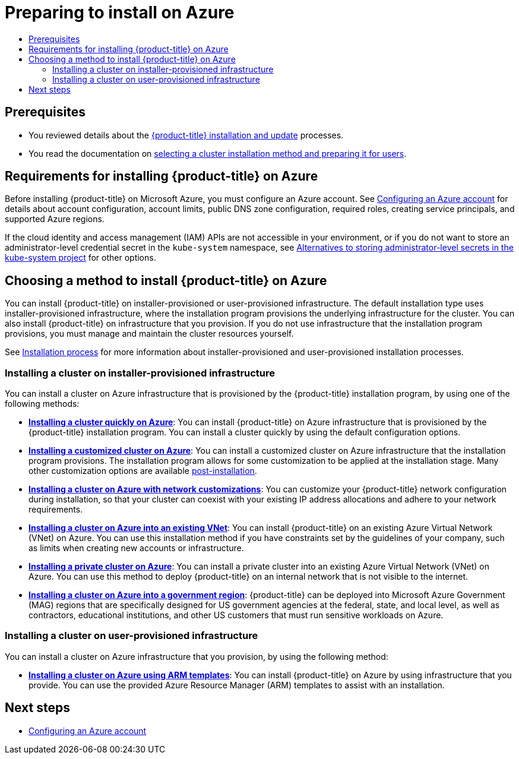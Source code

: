 :_mod-docs-content-type: ASSEMBLY
[id="preparing-to-install-on-azure"]
= Preparing to install on Azure
// The {product-title} attribute provides the context-sensitive name of the relevant OpenShift distribution, for example, "OpenShift Container Platform" or "OKD". The {product-version} attribute provides the product version relative to the distribution, for example "4.9".
// {product-title} and {product-version} are parsed when AsciiBinder queries the _distro_map.yml file in relation to the base branch of a pull request.
// See https://github.com/openshift/openshift-docs/blob/main/contributing_to_docs/doc_guidelines.adoc#product-name-and-version for more information on this topic.
// Other common attributes are defined in the following lines:
:data-uri:
:icons:
:experimental:
:toc: macro
:toc-title:
:imagesdir: images
:prewrap!:
:op-system-first: Red Hat Enterprise Linux CoreOS (RHCOS)
:op-system: RHCOS
:op-system-lowercase: rhcos
:op-system-base: RHEL
:op-system-base-full: Red Hat Enterprise Linux (RHEL)
:op-system-version: 8.x
:tsb-name: Template Service Broker
:kebab: image:kebab.png[title="Options menu"]
:rh-openstack-first: Red Hat OpenStack Platform (RHOSP)
:rh-openstack: RHOSP
:ai-full: Assisted Installer
:ai-version: 2.3
:cluster-manager-first: Red Hat OpenShift Cluster Manager
:cluster-manager: OpenShift Cluster Manager
:cluster-manager-url: link:https://console.redhat.com/openshift[OpenShift Cluster Manager Hybrid Cloud Console]
:cluster-manager-url-pull: link:https://console.redhat.com/openshift/install/pull-secret[pull secret from the Red Hat OpenShift Cluster Manager]
:insights-advisor-url: link:https://console.redhat.com/openshift/insights/advisor/[Insights Advisor]
:hybrid-console: Red Hat Hybrid Cloud Console
:hybrid-console-second: Hybrid Cloud Console
:oadp-first: OpenShift API for Data Protection (OADP)
:oadp-full: OpenShift API for Data Protection
:oc-first: pass:quotes[OpenShift CLI (`oc`)]
:product-registry: OpenShift image registry
:rh-storage-first: Red Hat OpenShift Data Foundation
:rh-storage: OpenShift Data Foundation
:rh-rhacm-first: Red Hat Advanced Cluster Management (RHACM)
:rh-rhacm: RHACM
:rh-rhacm-version: 2.8
:sandboxed-containers-first: OpenShift sandboxed containers
:sandboxed-containers-operator: OpenShift sandboxed containers Operator
:sandboxed-containers-version: 1.3
:sandboxed-containers-version-z: 1.3.3
:sandboxed-containers-legacy-version: 1.3.2
:cert-manager-operator: cert-manager Operator for Red Hat OpenShift
:secondary-scheduler-operator-full: Secondary Scheduler Operator for Red Hat OpenShift
:secondary-scheduler-operator: Secondary Scheduler Operator
// Backup and restore
:velero-domain: velero.io
:velero-version: 1.11
:launch: image:app-launcher.png[title="Application Launcher"]
:mtc-short: MTC
:mtc-full: Migration Toolkit for Containers
:mtc-version: 1.8
:mtc-version-z: 1.8.0
// builds (Valid only in 4.11 and later)
:builds-v2title: Builds for Red Hat OpenShift
:builds-v2shortname: OpenShift Builds v2
:builds-v1shortname: OpenShift Builds v1
//gitops
:gitops-title: Red Hat OpenShift GitOps
:gitops-shortname: GitOps
:gitops-ver: 1.1
:rh-app-icon: image:red-hat-applications-menu-icon.jpg[title="Red Hat applications"]
//pipelines
:pipelines-title: Red Hat OpenShift Pipelines
:pipelines-shortname: OpenShift Pipelines
:pipelines-ver: pipelines-1.12
:pipelines-version-number: 1.12
:tekton-chains: Tekton Chains
:tekton-hub: Tekton Hub
:artifact-hub: Artifact Hub
:pac: Pipelines as Code
//odo
:odo-title: odo
//OpenShift Kubernetes Engine
:oke: OpenShift Kubernetes Engine
//OpenShift Platform Plus
:opp: OpenShift Platform Plus
//openshift virtualization (cnv)
:VirtProductName: OpenShift Virtualization
:VirtVersion: 4.14
:KubeVirtVersion: v0.59.0
:HCOVersion: 4.14.0
:CNVNamespace: openshift-cnv
:CNVOperatorDisplayName: OpenShift Virtualization Operator
:CNVSubscriptionSpecSource: redhat-operators
:CNVSubscriptionSpecName: kubevirt-hyperconverged
:delete: image:delete.png[title="Delete"]
//distributed tracing
:DTProductName: Red Hat OpenShift distributed tracing platform
:DTShortName: distributed tracing platform
:DTProductVersion: 2.9
:JaegerName: Red Hat OpenShift distributed tracing platform (Jaeger)
:JaegerShortName: distributed tracing platform (Jaeger)
:JaegerVersion: 1.47.0
:OTELName: Red Hat OpenShift distributed tracing data collection
:OTELShortName: distributed tracing data collection
:OTELOperator: Red Hat OpenShift distributed tracing data collection Operator
:OTELVersion: 0.81.0
:TempoName: Red Hat OpenShift distributed tracing platform (Tempo)
:TempoShortName: distributed tracing platform (Tempo)
:TempoOperator: Tempo Operator
:TempoVersion: 2.1.1
//logging
:logging-title: logging subsystem for Red Hat OpenShift
:logging-title-uc: Logging subsystem for Red Hat OpenShift
:logging: logging subsystem
:logging-uc: Logging subsystem
//serverless
:ServerlessProductName: OpenShift Serverless
:ServerlessProductShortName: Serverless
:ServerlessOperatorName: OpenShift Serverless Operator
:FunctionsProductName: OpenShift Serverless Functions
//service mesh v2
:product-dedicated: Red Hat OpenShift Dedicated
:product-rosa: Red Hat OpenShift Service on AWS
:SMProductName: Red Hat OpenShift Service Mesh
:SMProductShortName: Service Mesh
:SMProductVersion: 2.4.4
:MaistraVersion: 2.4
//Service Mesh v1
:SMProductVersion1x: 1.1.18.2
//Windows containers
:productwinc: Red Hat OpenShift support for Windows Containers
// Red Hat Quay Container Security Operator
:rhq-cso: Red Hat Quay Container Security Operator
// Red Hat Quay
:quay: Red Hat Quay
:sno: single-node OpenShift
:sno-caps: Single-node OpenShift
//TALO and Redfish events Operators
:cgu-operator-first: Topology Aware Lifecycle Manager (TALM)
:cgu-operator-full: Topology Aware Lifecycle Manager
:cgu-operator: TALM
:redfish-operator: Bare Metal Event Relay
//Formerly known as CodeReady Containers and CodeReady Workspaces
:openshift-local-productname: Red Hat OpenShift Local
:openshift-dev-spaces-productname: Red Hat OpenShift Dev Spaces
// Factory-precaching-cli tool
:factory-prestaging-tool: factory-precaching-cli tool
:factory-prestaging-tool-caps: Factory-precaching-cli tool
:openshift-networking: Red Hat OpenShift Networking
// TODO - this probably needs to be different for OKD
//ifdef::openshift-origin[]
//:openshift-networking: OKD Networking
//endif::[]
// logical volume manager storage
:lvms-first: Logical volume manager storage (LVM Storage)
:lvms: LVM Storage
//Operator SDK version
:osdk_ver: 1.31.0
//Operator SDK version that shipped with the previous OCP 4.x release
:osdk_ver_n1: 1.28.0
//Next-gen (OCP 4.14+) Operator Lifecycle Manager, aka "v1"
:olmv1: OLM 1.0
:olmv1-first: Operator Lifecycle Manager (OLM) 1.0
:ztp-first: GitOps Zero Touch Provisioning (ZTP)
:ztp: GitOps ZTP
:3no: three-node OpenShift
:3no-caps: Three-node OpenShift
:run-once-operator: Run Once Duration Override Operator
// Web terminal
:web-terminal-op: Web Terminal Operator
:devworkspace-op: DevWorkspace Operator
:secrets-store-driver: Secrets Store CSI driver
:secrets-store-operator: Secrets Store CSI Driver Operator
//AWS STS
:sts-first: Security Token Service (STS)
:sts-full: Security Token Service
:sts-short: STS
//Cloud provider names
//AWS
:aws-first: Amazon Web Services (AWS)
:aws-full: Amazon Web Services
:aws-short: AWS
//GCP
:gcp-first: Google Cloud Platform (GCP)
:gcp-full: Google Cloud Platform
:gcp-short: GCP
//alibaba cloud
:alibaba: Alibaba Cloud
// IBM Cloud VPC
:ibmcloudVPCProductName: IBM Cloud VPC
:ibmcloudVPCRegProductName: IBM(R) Cloud VPC
// IBM Cloud
:ibm-cloud-bm: IBM Cloud Bare Metal (Classic)
:ibm-cloud-bm-reg: IBM Cloud(R) Bare Metal (Classic)
// IBM Power
:ibmpowerProductName: IBM Power
:ibmpowerRegProductName: IBM(R) Power
// IBM zSystems
:ibmzProductName: IBM Z
:ibmzRegProductName: IBM(R) Z
:linuxoneProductName: IBM(R) LinuxONE
//Azure
:azure-full: Microsoft Azure
:azure-short: Azure
//vSphere
:vmw-full: VMware vSphere
:vmw-short: vSphere
//Oracle
:oci-first: Oracle(R) Cloud Infrastructure
:oci: OCI
:ocvs-first: Oracle(R) Cloud VMware Solution (OCVS)
:ocvs: OCVS
:context: preparing-to-install-on-azure

toc::[]

[id="preparing-to-install-on-azure-prerequisites"]
== Prerequisites

* You reviewed details about the xref:../../architecture/architecture-installation.adoc#architecture-installation[{product-title} installation and update] processes.
* You read the documentation on xref:../../installing/installing-preparing.adoc#installing-preparing[selecting a cluster installation method and preparing it for users].

[id="requirements-for-installing-ocp-on-azure"]
== Requirements for installing {product-title} on Azure

Before installing {product-title} on Microsoft Azure, you must configure an Azure account. See xref:../../installing/installing_azure/installing-azure-account.adoc#installing-azure-account[Configuring an Azure account] for details about account configuration, account limits, public DNS zone configuration, required roles, creating service principals, and supported Azure regions.

If the cloud identity and access management (IAM) APIs are not accessible in your environment, or if you do not want to store an administrator-level credential secret in the `kube-system` namespace, see xref:../../installing/installing_azure/installing-azure-customizations.adoc#installing-azure-manual-modes_installing-azure-customizations[Alternatives to storing administrator-level secrets in the kube-system project] for other options.

[id="choosing-an-method-to-install-ocp-on-azure"]
== Choosing a method to install {product-title} on Azure

You can install {product-title} on installer-provisioned or user-provisioned infrastructure. The default installation type uses installer-provisioned infrastructure, where the installation program provisions the underlying infrastructure for the cluster. You can also install {product-title} on infrastructure that you provision. If you do not use infrastructure that the installation program provisions, you must manage and maintain the cluster resources yourself.

See xref:../../architecture/architecture-installation.adoc#installation-process_architecture-installation[Installation process] for more information about installer-provisioned and user-provisioned installation processes.

[id="choosing-an-method-to-install-ocp-on-azure-installer-provisioned"]
=== Installing a cluster on installer-provisioned infrastructure

You can install a cluster on Azure infrastructure that is provisioned by the {product-title} installation program, by using one of the following methods:

* **xref:../../installing/installing_azure/installing-azure-default.adoc#installing-azure-default[Installing a cluster quickly on Azure]**: You can install {product-title} on Azure infrastructure that is provisioned by the {product-title} installation program. You can install a cluster quickly by using the default configuration options.

* **xref:../../installing/installing_azure/installing-azure-customizations.adoc#installing-azure-customizations[Installing a customized cluster on Azure]**: You can install a customized cluster on Azure infrastructure that the installation program provisions. The installation program allows for some customization to be applied at the installation stage. Many other customization options are available xref:../../post_installation_configuration/cluster-tasks.adoc#post-install-cluster-tasks[post-installation].

* **xref:../../installing/installing_azure/installing-azure-network-customizations.adoc#installing-azure-network-customizations[Installing a cluster on Azure with network customizations]**: You can customize your {product-title} network configuration during installation, so that your cluster can coexist with your existing IP address allocations and adhere to your network requirements.

* **xref:../../installing/installing_azure/installing-azure-vnet.adoc#installing-azure-vnet[Installing a cluster on Azure into an existing VNet]**: You can install {product-title} on an existing Azure Virtual Network (VNet) on Azure. You can use this installation method if you have constraints set by the guidelines of your company, such as limits when creating new accounts or infrastructure.

* **xref:../../installing/installing_azure/installing-azure-private.adoc#installing-azure-private[Installing a private cluster on Azure]**: You can install a private cluster into an existing Azure Virtual Network (VNet) on Azure. You can use this method to deploy {product-title} on an internal network that is not visible to the internet.

* **xref:../../installing/installing_azure/installing-azure-government-region.adoc#installing-azure-government-region[Installing a cluster on Azure into a government region]**: {product-title} can be deployed into Microsoft Azure Government (MAG) regions that are specifically designed for US government agencies at the federal, state, and local level, as well as contractors, educational institutions, and other US customers that must run sensitive workloads on Azure.

[id="choosing-an-method-to-install-ocp-on-azure-user-provisioned"]
=== Installing a cluster on user-provisioned infrastructure

You can install a cluster on Azure infrastructure that you provision, by using the following method:

* **xref:../../installing/installing_azure/installing-azure-user-infra.adoc#installing-azure-user-infra[Installing a cluster on Azure using ARM templates]**: You can install {product-title} on Azure by using infrastructure that you provide. You can use the provided Azure Resource Manager (ARM) templates to assist with an installation.

[id="preparing-to-install-on-azure-next-steps"]
== Next steps

* xref:../../installing/installing_azure/installing-azure-account.adoc#installing-azure-account[Configuring an Azure account]

//# includes=_attributes/common-attributes
